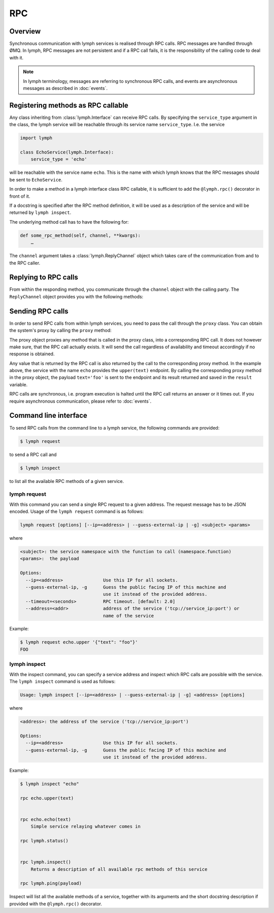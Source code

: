 RPC
===

Overview
~~~~~~~~

Synchronous communication with lymph services is realised through RPC calls. RPC messages
are handled through ØMQ. In lymph, RPC messages are not persistent and if a RPC call fails,
it is the responsibility of the calling code to deal with it.

.. note:: 

    In lymph terminology, messages are referring to synchronous RPC calls, and events are 
    asynchronous messages as described in :doc:`events`.


Registering methods as RPC callable
~~~~~~~~~~~~~~~~~~~~~~~~~~~~~~~~~~~

Any class inheriting from :class:`lymph.Interface` can receive RPC calls. By specifying the
``service_type`` argument in the class, the lymph service will be reachable through its
service name ``service_type``. I.e. the service

.. code::

    import lymph

    class EchoService(lymph.Interface):
        service_type = 'echo'

will be reachable with the service name ``echo``. This is the name with which lymph knows that
the RPC messages should be sent to ``EchoService``.

In order to make a method in a lymph interface class RPC callable, it is sufficient to
add the ``@lymph.rpc()`` decorator in front of it.

.. decorator:: rpc()

    Marks the decorated interface method as an RPC method.
    
    .. code::
    
        import lymph
    
        class Example(lymph.Interface):
            @lymph.rpc()
            def do_something(self, channel, message):
                """
                HERE SOME FANCE HELP TEXT
                """
                assert isinstance(channel, lymph.core.channels.ReplyChannel)
                assert isinstance(message, lymph.core.messages.Message)
                channel.ack()

If a docstring is specified after the RPC method definition, it will be used as a description
of the service and will be returned by ``lymph inspect``.

The underlying method call has to have the following for:

.. code::

    def some_rpc_method(self, channel, **kwargs):
        …

The ``channel`` argument takes a :class:`lymph.ReplyChannel` object which takes care of the communication
from and to the RPC caller.


Replying to RPC calls
~~~~~~~~~~~~~~~~~~~~~

From within the responding method, you communicate through the ``channel`` object with the
calling party. The ``ReplyChannel`` object provides you with the following methods:

.. method:: reply(body)

    :param body: reply

    sends ``body`` as a reply back to the caller

    .. code-block:: python

        import lymph

        class EchoService(lymph.Interface):
            service_type = 'echo'

            @lymph.rpc()
            def echo(self, channel, text=None):
                channel.reply(text)


.. method:: ack(unless_reply_sent=False)

    :param unless_reply_sent: only send the acknowledgment if a reply has already been sent

    sends an acknowledgment to the caller.

.. method:: nack(unless_reply_sent=False)

    :param unless_reply_sent: only send the non-acknowledgment if a reply has already been sent

    sends a non-acknowledgment to the caller.

.. method:: error(body)

    :param body: error

    sends an error to the caller.

Sending RPC calls
~~~~~~~~~~~~~~~~~

In order to send RPC calls from within lymph services, you need to pass the call through
the ``proxy`` class. You can obtain the system's proxy by calling the ``proxy`` method:

.. method:: proxy(address)

    returns a proxy object that can be used to conveniently send requests to
    another service.

    .. code-block:: python

        echo = self.proxy('echo')
        result = echo.upper(text='foo')
        assert result == 'FOO'

    This is equivalent to ``self.request('echo', 'echo.upper', text='foo')``.

The proxy object proxies any method that is called in the proxy class, into a corresponding
RPC call. It does not however make sure, that the RPC call actually exists. It will send the
call regardless of availability and timeout accordingly if no response is obtained.

Any value that is returned by the RPC call is also returned by the call to the corresponding
proxy method. In the example above, the service with the name ``echo`` provides the ``upper(text)``
endpoint. By calling the corresponding proxy method in the proxy object, the payload 
``text='foo'`` is sent to the endpoint and its result returned and saved in the ``result``
variable.

RPC calls are synchronous, i.e. program execution is halted until the RPC call returns an
answer or it times out. If you require asynchronous communication, please refer to 
:doc:`events`.

Command line interface
~~~~~~~~~~~~~~~~~~~~~~

To send RPC calls from the command line to a lymph service, the following commands are
provided:

.. code:: bash

    $ lymph request

to send a RPC call and

.. code:: bash

    $ lymph inspect

to list all the available RPC methods of a given service.

lymph request
^^^^^^^^^^^^^

With this command you can send a single RPC request to a given address. The
request message has to be JSON encoded. Usage of the ``lymph request`` command
is as follows:

.. code:: bash

    lymph request [options] [--ip=<address> | --guess-external-ip | -g] <subject> <params>

where

.. code::

    <subject>: the service namespace with the function to call (namespace.function)
    <params>:  the payload

    Options:
      --ip=<address>               Use this IP for all sockets.
      --guess-external-ip, -g      Guess the public facing IP of this machine and
                                   use it instead of the provided address.
      --timeout=<seconds>          RPC timeout. [default: 2.0]
      --address=<addr>             address of the service ('tcp://service_ip:port') or
                                   name of the service

Example:

.. code:: bash

    $ lymph request echo.upper '{"text": "foo"}'
    FOO

lymph inspect
^^^^^^^^^^^^^

With the inspect command, you can specify a service address and inspect which RPC calls are
possible with the service. The ``lymph inspect`` command is used as follows:

.. code:: bash

    Usage: lymph inspect [--ip=<address> | --guess-external-ip | -g] <address> [options]

where

.. code::

    <address>: the address of the service ('tcp://service_ip:port')

    Options:
      --ip=<address>               Use this IP for all sockets.
      --guess-external-ip, -g      Guess the public facing IP of this machine and
                                   use it instead of the provided address.

Example:

.. code:: bash

    $ lymph inspect "echo"

    rpc echo.upper(text)
        

    rpc echo.echo(text)
        Simple service relaying whatever comes in

    rpc lymph.status()
        

    rpc lymph.inspect()
        Returns a description of all available rpc methods of this service

    rpc lymph.ping(payload)
    

Inspect will list all the available methods of a service, together with its arguments and the short
docstring description if provided with the ``@lymph.rpc()`` decorator.


